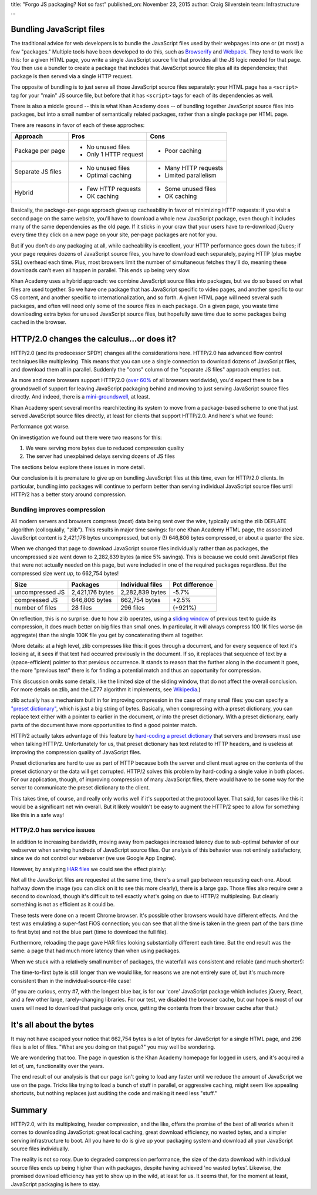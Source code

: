 title: "Forgo JS packaging? Not so fast"
published_on: November 23, 2015
author: Craig Silverstein
team: Infrastructure
...

.. raw:: html
 
   <style> .red {color:red; font-weight:bold;} </style>

.. role:: red


Bundling JavaScript files
-------------------------

The traditional advice for web developers is to bundle the JavaScript
files used by their webpages into one or (at most) a few "packages."
Multiple tools have been developed to do this, such as `Browserify
<http://browserify.org/>`_ and `Webpack
<http://webpack.github.io/docs/motivation.html>`_.  They tend to work
like this: for a given HTML page, you write a single JavaScript source
file that provides all the JS logic needed for that page.  You then
use a bundler to create a package that includes that JavaScript source
file plus all its dependencies; that package is then served via a
single HTTP request.

The opposite of bundling is to just serve all those JavaScript source
files separately: your HTML page has a ``<script>`` tag for your
"main" JS source file, but before that it has ``<script>`` tags for
each of its dependencies as well.

There is also a middle ground -- this is what Khan Academy does -- of
bundling together JavaScript source files into packages, but into a
small number of semantically related packages, rather than a single
package per HTML page.

There are reasons in favor of each of these approches:

+-------------------+-----------------------+-----------------------+
| Approach          |   Pros                |   Cons                |
+===================+=======================+=======================+
| Package per page  | - No unused files     | - Poor caching        |
|                   | - Only 1 HTTP request |                       |
+-------------------+-----------------------+-----------------------+
| Separate JS files | - No unused files     | - Many HTTP requests  |
|                   | - Optimal caching     | - Limited parallelism |
+-------------------+-----------------------+-----------------------+
| Hybrid            | - Few HTTP requests   | - Some unused files   |
|                   | - OK caching          | - OK caching          |
+-------------------+-----------------------+-----------------------+

Basically, the package-per-page approach gives up cacheability in
favor of minimizing HTTP requests: if you visit a second page on the
same website, you'll have to download a whole new JavaScript package,
even though it includes many of the same dependencies as the old page.
If it sticks in your craw that your users have to re-download jQuery
every time they click on a new page on your site, per-page packages
are not for you.

But if you don't do any packaging at all, while cacheability is
excellent, your HTTP performance goes down the tubes; if your page
requires dozens of JavaScript source files, you have to download each
separately, paying HTTP (plus maybe SSL) overhead each time.  Plus,
most browsers limit the number of simultaneous fetches they'll do,
meaning these downloads can't even all happen in parallel.  This ends
up being very slow.

Khan Academy uses a hybrid approach: we combine JavaScript source
files into packages, but we do so based on what files are used
together.  So we have one package that has JavaScript specific to
video pages, and another specific to our CS content, and another
specific to internationalization, and so forth.  A given HTML page
will need several such packages, and often will need only some of the
source files in each package.  On a given page, you waste time
downloading extra bytes for unused JavaScript source files, but
hopefully save time due to some packages being cached in the browser.


HTTP/2.0 changes the calculus...or does it?
-------------------------------------------

HTTP/2.0 (and its predecessor SPDY) changes all the considerations
here.  HTTP/2.0 has advanced flow control techniques like
multiplexing.  This means that you can use a single connection to
download dozens of JavaScript files, and download them all in
parallel.  Suddenly the "cons" column of the "separate JS files"
approach empties out.

As more and more browsers support HTTP/2.0 (`over
60% <http://caniuse.com/#search=http2>`_ of all browsers worldwide),
you'd expect there to be a groundswell of support for leaving
JavaScript packaging behind and moving to just serving JavaScript
source files directly.  And indeed, there is a
`mini-groundswell <http://chimera.labs.oreilly.com/books/1230000000545/ch13.html#OPTIMIZING_HTTP2>`_,
at least.

Khan Academy spent several months rearchitecting its system to move
from a package-based scheme to one that just served JavaScript source
files directly, at least for clients that support HTTP/2.0.  And
here's what we found:

Performance got worse.

On investigation we found out there were two reasons for this:

1. We were serving more bytes due to reduced compression quality
2. The server had unexplained delays serving dozens of JS files

The sections below explore these issues in more detail.

Our conclusion is it is premature to give up on bundling JavaScript
files at this time, even for HTTP/2.0 clients.  In particular,
bundling into packages will continue to perform better than serving
individual JavaScript source files until HTTP/2 has a better story
around compression.

Bundling improves compression
=============================

All modern servers and browsers compress (most) data being sent over
the wire, typically using the zlib DEFLATE algorithm (colloquially,
"zlib").  This results in major time savings: for one Khan Academy
HTML page, the associated JavaScript content is 2,421,176 bytes
uncompressed, but only (!) 646,806 bytes compressed, or about a
quarter the size.

When we changed that page to download JavaScript source files
individually rather than as packages, the uncompressed size went down
to 2,282,839 bytes (a nice 5% savings).  This is because we could omit
JavaScript files that were not actually needed on this page, but were
included in one of the required packages regardless.  But the
compressed size went *up*, to 662,754 bytes!

=================== =============== ================ ==============
Size                Packages        Individual files Pct difference
=================== =============== ================ ==============
uncompressed JS     2,421,176 bytes 2,282,839 bytes  -5.7%
compressed JS         646,806 bytes   662,754 bytes  :red:`+2.5%`
number of files            28 files       296 files  (+921%)
=================== =============== ================ ==============

On reflection, this is no surprise: due to how zlib operates, using a
`sliding window
<http://www.cs.helsinki.fi/u/tpkarkka/opetus/12k/dct/lecture07.pdf>`_
of previous text to guide its compression, it does much better on big
files than small ones.  In particular, it will always compress 100 1K
files worse (in aggregate) than the single 100K file you get by
concatenating them all together.

(More details: at a high level, zlib compresses like this: it goes
through a document, and for every sequence of text it's looking at, it
sees if that text had occurred previously in the document.  If so, it
replaces that sequence of text by a (space-efficient) pointer to that
previous occurrence.  It stands to reason that the further along in
the document it goes, the more "previous text" there is for finding a
potential match and thus an opportunity for compression.

This discussion omits some details, like the limited size of the
sliding window, that do not affect the overall conclusion.  For more
details on zlib, and the LZ77 algorithm it implements, see `Wikipedia
<https://en.wikipedia.org/wiki/LZ77_and_LZ78>`_.)

zlib actually has a mechanism built in for improving compression in
the case of many small files: you can specify a `"preset dictionary"
<https://blog.cloudflare.com/improving-compression-with-preset-deflate-dictionary/>`_,
which is just a big string of bytes.
Basically, when compressing with a preset dictionary, you can replace
text either with a pointer to earlier in the document, *or* into the
preset dictionary.  With a preset dictionary, early parts of the
document have more opportunities to find a good pointer match.

HTTP/2 actually takes advantage of this feature by `hard-coding a
preset dictionary
<https://www.eecis.udel.edu/~amer/PEL/poc/pdf/SPDY-Fan.pdf>`_ that
servers and browsers must use when talking HTTP/2.  Unfortunately for
us, that preset dictionary has text related to HTTP headers, and is
useless at improving the compression quality of JavaScript files.

Preset dictionaries are hard to use as part of HTTP because both the
server and client must agree on the contents of the preset dictionary
or the data will get corrupted.  HTTP/2 solves this problem by
hard-coding a single value in both places.  For our application,
though, of improving compression of many JavaScript files, there would
have to be some way for the server to communicate the preset
dictionary to the client.

This takes time, of course, and really only works well if it's
supported at the protocol layer.  That said, for cases like this it
would be a significant net win overall.  But it likely wouldn't be
easy to augment the HTTP/2 spec to allow for something like this in a
safe way!

HTTP/2.0 has service issues
===========================

In addition to increasing bandwidth, moving away from packages
increased latency due to sub-optimal behavior of our webserver when
serving hundreds of JavaScript source files.  Our analysis of this
behavior was not entirely satisfactory, since we do not control our
webserver (we use Google App Engine).

However, by analyzing `HAR files
<https://www.maxcdn.com/one/visual-glossary/har-file/>`_ we could see
the effect plainly:

.. image:: /images/js-packaging-http2/static-perfile-waterfall-gae.png
   :alt: HAR-file waterfall when downloading JS as individual files
   :width: 100%
   :height: 1000px
   :target: /images/js-packaging-http2/static-perfile-waterfall-gae.png

Not all the JavaScript files are requested at the same time, there's a
small gap between requesting each one.  About halfway down the image
(you can click on it to see this more clearly), there is a large gap.
Those files also require over a second to download, though it's
difficult to tell exactly what's going on due to HTTP/2 multiplexing.
But clearly something is not as efficient as it could be.

These tests were done on a recent Chrome browser.  It's possible other
browsers would have different effects.  And the test was emulating a
super-fast FiOS connection; you can see that all the time is taken in
the green part of the bars (time to first byte) and not the blue part
(time to download the full file).

Furthermore, reloading the page gave HAR files looking substantially
different each time.  But the end result was the same: a page that had
much more latency than when using packages.

When we stuck with a relatively small number of packages, the
waterfall was consistent and reliable (and much shorter!):

.. image:: /images/js-packaging-http2/static-manual-waterfall-gae.png
   :alt: HAR-file waterfall for downloading JS as packages
   :width: 100%
   :target: /images/js-packaging-http2/static-manual-waterfall-gae.png

The time-to-first byte is still longer than we would like, for reasons
we are not entirely sure of, but it's much more consistent than in the
individual-source-file case!

(If you are curious, entry #7, with the longest blue bar, is for our
'core' JavaScript package which includes jQuery, React, and a few
other large, rarely-changing libraries.  For our test, we disabled the
browser cache, but our hope is most of our users will need to download
that package only once, getting the contents from their browser cache
after that.)


It's all about the bytes
------------------------

It may not have escaped your notice that 662,754 bytes is a lot of
bytes for JavaScript for a single HTML page, and 296 files is a lot of
files.  "What are you doing on that page?" you may well be wondering.

We are wondering that too.  The page in question is the Khan Academy
homepage for logged in users, and it's acquired a lot of, um,
functionality over the years.

The end result of our analysis is that our page isn't going to load
any faster until we reduce the amount of JavaScript we use on the
page.  Tricks like trying to load a bunch of stuff in parallel, or
aggressive caching, might seem like appealing shortcuts, but nothing
replaces just auditing the code and making it need less "stuff."


Summary
-------

HTTP/2.0, with its multiplexing, header compression, and the like,
offers the promise of the best of all worlds when it comes to
downloading JavaScript: great local caching, great download
efficiency, no wasted bytes, and a simpler serving infrastructure to
boot.  All you have to do is give up your packaging system and
download all your JavaScript source files individually.

The reality is not so rosy.  Due to degraded compression performance,
the size of the data download with individual source files ends up
being higher than with packages, despite having achieved 'no wasted
bytes'.  Likewise, the promised download efficiency has yet to show up
in the wild, at least for us.  It seems that, for the moment at least,
JavaScript packaging is here to stay.
